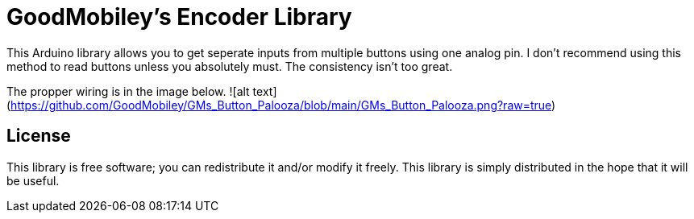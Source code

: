 = GoodMobiley's Encoder Library =

This Arduino library allows you to get seperate inputs from multiple buttons using one analog pin.
I don't recommend using this method to read buttons unless you absolutely must.  The consistency isn't too great.

The propper wiring is in the image below.
![alt text](https://github.com/GoodMobiley/GMs_Button_Palooza/blob/main/GMs_Button_Palooza.png?raw=true)

== License ==

This library is free software; you can redistribute it and/or
modify it freely. This library is simply distributed in the hope that 
it will be useful.